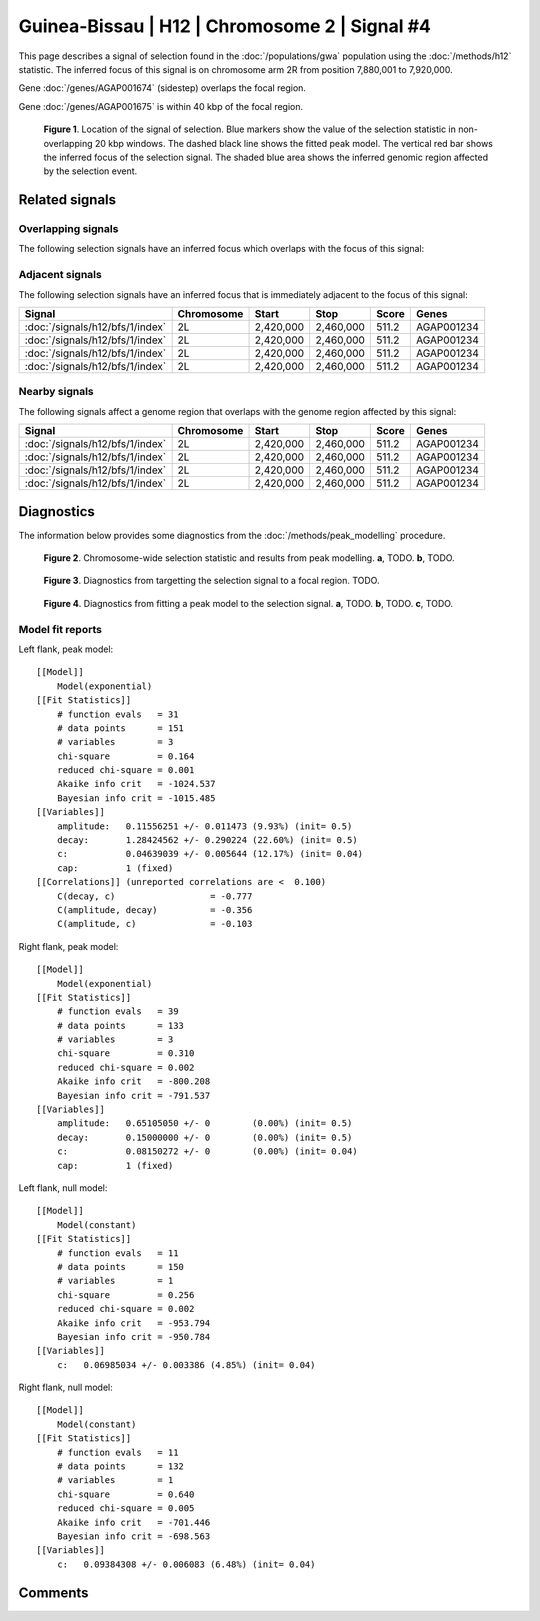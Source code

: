 
Guinea-Bissau | H12 | Chromosome 2 | Signal #4
================================================================================



This page describes a signal of selection found in the
:doc:`/populations/gwa` population using the
:doc:`/methods/h12` statistic.
The inferred focus of this signal is on chromosome arm 2R from
position 7,880,001 to 7,920,000.



Gene :doc:`/genes/AGAP001674` (sidestep) overlaps the focal region.




Gene :doc:`/genes/AGAP001675` is within 40 kbp of the focal region.



.. figure:: signal_location.png
    :alt: signal location

    **Figure 1**. Location of the signal of selection. Blue markers show the
    value of the selection statistic in non-overlapping 20 kbp windows. The
    dashed black line shows the fitted peak model. The vertical red bar shows
    the inferred focus of the selection signal. The shaded blue area shows the
    inferred genomic region affected by the selection event.

Related signals
---------------

Overlapping signals
~~~~~~~~~~~~~~~~~~~

The following selection signals have an inferred focus which overlaps with the
focus of this signal:

.. cssclass:: table-hover
.. csv-table::
    :widths: auto
    :header: Signal, Focus, Score

    

Adjacent signals
~~~~~~~~~~~~~~~~

The following selection signals have an inferred focus that is immediately
adjacent to the focus of this signal:

.. cssclass:: table-hover
.. csv-table::
    :header: Signal, Chromosome, Start, Stop, Score, Genes

    :doc:`/signals/h12/bfs/1/index`, 2L, "2,420,000", "2,460,000", 511.2, AGAP001234
    :doc:`/signals/h12/bfs/1/index`, 2L, "2,420,000", "2,460,000", 511.2, AGAP001234
    :doc:`/signals/h12/bfs/1/index`, 2L, "2,420,000", "2,460,000", 511.2, AGAP001234
    :doc:`/signals/h12/bfs/1/index`, 2L, "2,420,000", "2,460,000", 511.2, AGAP001234

Nearby signals
~~~~~~~~~~~~~~

The following signals affect a genome region that overlaps with the genome region
affected by this signal:

.. cssclass:: table-hover
.. csv-table::
    :header: Signal, Chromosome, Start, Stop, Score, Genes

    :doc:`/signals/h12/bfs/1/index`, 2L, "2,420,000", "2,460,000", 511.2, AGAP001234
    :doc:`/signals/h12/bfs/1/index`, 2L, "2,420,000", "2,460,000", 511.2, AGAP001234
    :doc:`/signals/h12/bfs/1/index`, 2L, "2,420,000", "2,460,000", 511.2, AGAP001234
    :doc:`/signals/h12/bfs/1/index`, 2L, "2,420,000", "2,460,000", 511.2, AGAP001234

Diagnostics
-----------

The information below provides some diagnostics from the
:doc:`/methods/peak_modelling` procedure.

.. figure:: signal_context.png

    **Figure 2**. Chromosome-wide selection statistic and results from peak
    modelling. **a**, TODO. **b**, TODO.

.. figure:: signal_targetting.png

    **Figure 3**. Diagnostics from targetting the selection signal to a focal
    region. TODO.

.. figure:: signal_fit.png

    **Figure 4**. Diagnostics from fitting a peak model to the selection signal.
    **a**, TODO. **b**, TODO. **c**, TODO.

Model fit reports
~~~~~~~~~~~~~~~~~

Left flank, peak model::

    [[Model]]
        Model(exponential)
    [[Fit Statistics]]
        # function evals   = 31
        # data points      = 151
        # variables        = 3
        chi-square         = 0.164
        reduced chi-square = 0.001
        Akaike info crit   = -1024.537
        Bayesian info crit = -1015.485
    [[Variables]]
        amplitude:   0.11556251 +/- 0.011473 (9.93%) (init= 0.5)
        decay:       1.28424562 +/- 0.290224 (22.60%) (init= 0.5)
        c:           0.04639039 +/- 0.005644 (12.17%) (init= 0.04)
        cap:         1 (fixed)
    [[Correlations]] (unreported correlations are <  0.100)
        C(decay, c)                  = -0.777 
        C(amplitude, decay)          = -0.356 
        C(amplitude, c)              = -0.103 


Right flank, peak model::

    [[Model]]
        Model(exponential)
    [[Fit Statistics]]
        # function evals   = 39
        # data points      = 133
        # variables        = 3
        chi-square         = 0.310
        reduced chi-square = 0.002
        Akaike info crit   = -800.208
        Bayesian info crit = -791.537
    [[Variables]]
        amplitude:   0.65105050 +/- 0        (0.00%) (init= 0.5)
        decay:       0.15000000 +/- 0        (0.00%) (init= 0.5)
        c:           0.08150272 +/- 0        (0.00%) (init= 0.04)
        cap:         1 (fixed)


Left flank, null model::

    [[Model]]
        Model(constant)
    [[Fit Statistics]]
        # function evals   = 11
        # data points      = 150
        # variables        = 1
        chi-square         = 0.256
        reduced chi-square = 0.002
        Akaike info crit   = -953.794
        Bayesian info crit = -950.784
    [[Variables]]
        c:   0.06985034 +/- 0.003386 (4.85%) (init= 0.04)


Right flank, null model::

    [[Model]]
        Model(constant)
    [[Fit Statistics]]
        # function evals   = 11
        # data points      = 132
        # variables        = 1
        chi-square         = 0.640
        reduced chi-square = 0.005
        Akaike info crit   = -701.446
        Bayesian info crit = -698.563
    [[Variables]]
        c:   0.09384308 +/- 0.006083 (6.48%) (init= 0.04)


Comments
--------

.. raw:: html

    <div id="disqus_thread"></div>
    <script>
    (function() { // DON'T EDIT BELOW THIS LINE
    var d = document, s = d.createElement('script');
    s.src = 'https://agam-selection-atlas.disqus.com/embed.js';
    s.setAttribute('data-timestamp', +new Date());
    (d.head || d.body).appendChild(s);
    })();
    </script>
    <noscript>Please enable JavaScript to view the <a href="https://disqus.com/?ref_noscript">comments powered by Disqus.</a></noscript>
